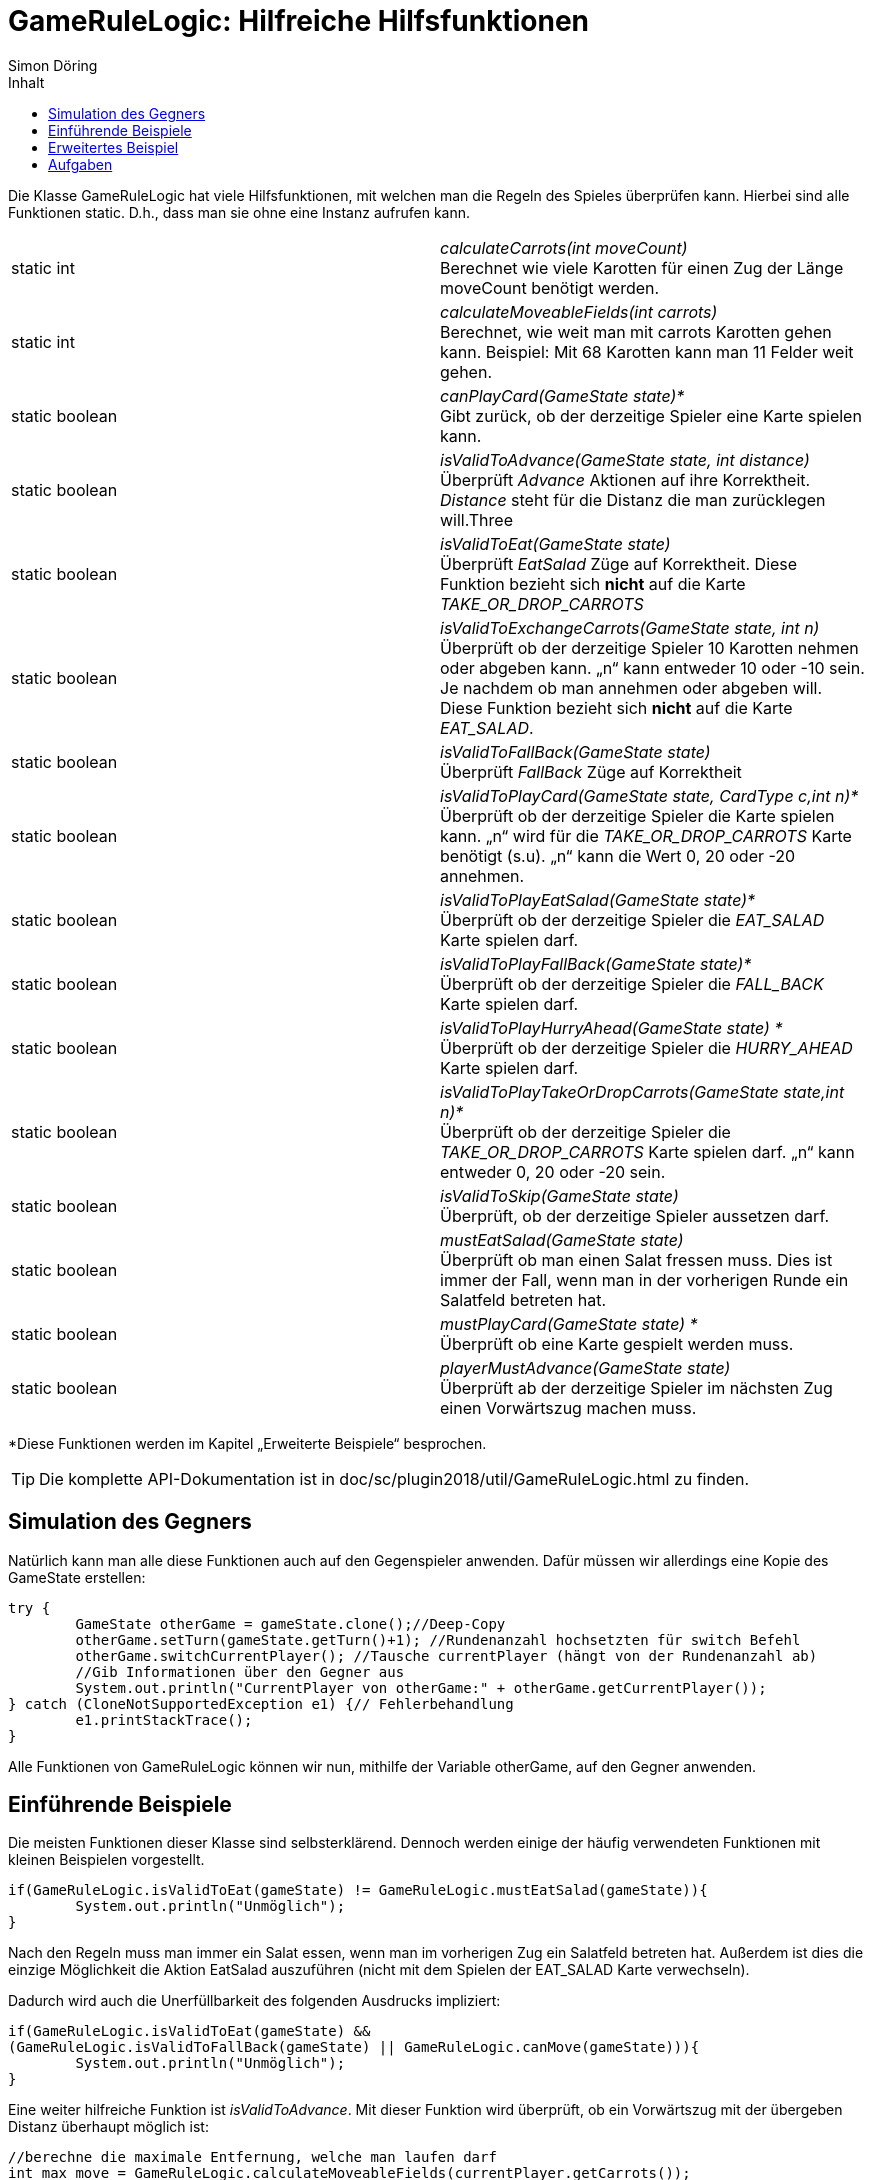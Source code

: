 :imagesdir: ./../images
:toc: right
:toc-title: Inhalt
:source-highlighter: pygments
:icons: font
:author: Simon Döring

= GameRuleLogic: Hilfreiche Hilfsfunktionen

Die Klasse GameRuleLogic hat viele Hilfsfunktionen, mit welchen man die Regeln des Spieles überprüfen kann. Hierbei sind alle Funktionen static. D.h., dass man sie ohne eine Instanz aufrufen kann.

|=======================
|static int|_calculateCarrots(int moveCount)_ +
Berechnet wie viele Karotten für einen Zug der Länge moveCount benötigt werden.
|static int    |_calculateMoveableFields(int carrots)_ +
Berechnet, wie weit man mit carrots Karotten gehen kann. Beispiel: Mit 68 Karotten kann man 11 Felder weit gehen.
|static boolean    |_canPlayCard(GameState state)*_ +
Gibt zurück, ob der derzeitige Spieler eine Karte spielen kann.
|static boolean    |_isValidToAdvance(GameState state, int distance)_ +
Überprüft _Advance_ Aktionen auf ihre Korrektheit. _Distance_ steht für die Distanz die man zurücklegen will.Three
|static boolean    |_isValidToEat(GameState state)_ +
Überprüft _EatSalad_ Züge auf Korrektheit. Diese Funktion bezieht sich *nicht* auf die Karte  _TAKE_OR_DROP_CARROTS_
|static boolean    |_isValidToExchangeCarrots(GameState state, int n)_ +
Überprüft ob der derzeitige Spieler 10 Karotten nehmen oder abgeben kann. „n“ kann entweder 10 oder -10 sein. Je nachdem ob man annehmen oder abgeben will. Diese Funktion bezieht sich *nicht* auf die Karte _EAT_SALAD_.
|static boolean    |_isValidToFallBack(GameState state)_ +
Überprüft _FallBack_ Züge auf Korrektheit
|static boolean    |_isValidToPlayCard(GameState state, CardType c,int n)*_ +
Überprüft ob der derzeitige Spieler die Karte spielen kann. „n“ wird für die _TAKE_OR_DROP_CARROTS_ Karte benötigt (s.u). „n“ kann die Wert 0, 20 oder -20 annehmen.
|static boolean    |_isValidToPlayEatSalad(GameState state)*_ +
Überprüft ob der derzeitige Spieler die _EAT_SALAD_ Karte spielen darf.
|static boolean    |_isValidToPlayFallBack(GameState state)*_ +
Überprüft ob der derzeitige Spieler die _FALL_BACK_ Karte spielen darf.
|static boolean    |_isValidToPlayHurryAhead(GameState state) *_ +
Überprüft ob der derzeitige Spieler die _HURRY_AHEAD_ Karte spielen darf.
|static boolean    |_isValidToPlayTakeOrDropCarrots(GameState state,int n)*_ +
Überprüft ob der derzeitige Spieler die _TAKE_OR_DROP_CARROTS_ Karte spielen darf. „n“ kann entweder 0, 20 oder -20 sein.
|static boolean   |_isValidToSkip(GameState state)_ +
Überprüft, ob der derzeitige Spieler aussetzen darf.
|static boolean    |_mustEatSalad(GameState state)_ +
Überprüft ob man einen Salat fressen muss. Dies ist immer der Fall, wenn man in der vorherigen Runde ein Salatfeld betreten hat.
|static boolean    |_mustPlayCard(GameState state) *_ +
Überprüft ob eine Karte gespielt werden muss.
|static boolean    |_playerMustAdvance(GameState state)_ +
Überprüft ab der derzeitige Spieler im nächsten Zug einen Vorwärtszug machen muss.
|=======================
*Diese Funktionen werden im Kapitel „Erweiterte Beispiele“ besprochen.

TIP: Die komplette API-Dokumentation ist in doc/sc/plugin2018/util/GameRuleLogic.html zu finden.

== Simulation des Gegners

Natürlich kann man alle diese Funktionen auch auf den Gegenspieler anwenden. Dafür müssen wir allerdings eine Kopie des GameState erstellen:

[source, java]
------
try {
	GameState otherGame = gameState.clone();//Deep-Copy
	otherGame.setTurn(gameState.getTurn()+1); //Rundenanzahl hochsetzten für switch Befehl
	otherGame.switchCurrentPlayer(); //Tausche currentPlayer (hängt von der Rundenanzahl ab)
	//Gib Informationen über den Gegner aus
	System.out.println("CurrentPlayer von otherGame:" + otherGame.getCurrentPlayer());
} catch (CloneNotSupportedException e1) {// Fehlerbehandlung
	e1.printStackTrace();
}
------

Alle Funktionen von GameRuleLogic können wir nun, mithilfe der Variable otherGame, auf den Gegner anwenden.

== Einführende Beispiele

Die meisten Funktionen dieser Klasse sind selbsterklärend. Dennoch werden einige der häufig verwendeten Funktionen mit kleinen Beispielen vorgestellt.

[source, java]
------
if(GameRuleLogic.isValidToEat(gameState) != GameRuleLogic.mustEatSalad(gameState)){
	System.out.println("Unmöglich");
}
------

Nach den Regeln muss man immer ein Salat essen, wenn man im vorherigen Zug ein Salatfeld betreten hat. Außerdem ist dies die einzige Möglichkeit die Aktion EatSalad auszuführen (nicht mit dem Spielen der EAT_SALAD Karte verwechseln).

Dadurch wird auch die Unerfüllbarkeit des folgenden Ausdrucks impliziert:

[source, java]
------
if(GameRuleLogic.isValidToEat(gameState) && 
(GameRuleLogic.isValidToFallBack(gameState) || GameRuleLogic.canMove(gameState))){
	System.out.println("Unmöglich");
}
------

Eine weiter hilfreiche Funktion ist _isValidToAdvance_. Mit dieser Funktion wird überprüft, ob ein Vorwärtszug mit der übergeben Distanz überhaupt möglich ist:

[source, java]
------
//berechne die maximale Entfernung, welche man laufen darf
int max_move = GameRuleLogic.calculateMoveableFields(currentPlayer.getCarrots());
if(GameRuleLogic.isValidToAdvance(gameState, max_move +1)){
	System.out.println("Unmöglich");
}
------

Die Funktion _calculateMoveableFields_ gibt hierbei die maximale Entfernung zurück, welche man mit den übergebenen Karotten laufen darf. Diese maximale Entfernung wird immer um 1 erhöht, was dazu führt, dass der Zug immer unmöglich ist.

== Erweitertes Beispiel

Alle Funktionen die mit einem * markiert wurden (s.o) haben eine Gemeinsamkeit. Sie beziehen sich auf das Spielen von Karten. Das Spielen von Karten ist allerdings nur erlaubt, wenn man das entsprechende Hasenfeld in der selben Zug betreten hat. Deshalb müssen wir GameState bearbeiten, damit diese Funktionen überhaupt Sinn haben. Das folgende Beispiel gibt eine Möglichkeit an, wie man diese Funktionen einsetzten kann:

[source, java]
------
//wenn es ein nächstes Hasenfeld gibt
if(gameState.getNextFieldByType(FieldType.HARE, currentPlayer.getFieldIndex())>0){
try {

GameState gameHare = gameState.clone(); //erstelle Deep-Copy
Player harePlayer = gameHare.getCurrentPlayer(); // erstelle Shallow-Copy

//setzte den aktuellen Spieler auf ein Hasenfeld
harePlayer.setFieldIndex(gameState.getNextFieldByType(FieldType.HARE, currentPlayer.getFieldIndex()));
System.out.println(gameHare.getCurrentPlayer().getCards()); //gib alle Karten aus

//Welche Karten kann man spielen?
System.out.println("Play EatSalad: " + GameRuleLogic.isValidToPlayEatSalad(gameHare));
System.out.println("Play TakeOrDropCarrots: " + GameRuleLogic.isValidToPlayTakeOrDropCarrots(gameHare,20));
System.out.println("Play HurryAhead: " + GameRuleLogic.isValidToPlayHurryAhead(gameHare));
System.out.println("Play FallBack: " + GameRuleLogic.isValidToPlayFallBack(gameHare));

} catch (CloneNotSupportedException e1) {
	e1.printStackTrace();
}
}//ende if
------

Hierfür müssen wir den Spieler einfach nur auf das Hasenfeld setzten. Allerdings wird nicht überprüft, ob der Spieler überhaupt bis zum nächsten Hasenfeld laufen kann.

== Aufgaben

. Ist das Ausführen der inneren If-Bedingung wirklich unmöglich. Erkläre warum oder gib ein Gegenbeispiel an:

[source, java]
------
int dif = gameState.getOtherPlayer().getFieldIndex() - currentPlayer.getFieldIndex();

if(dif >= 0 && dif <= GameRuleLogic.calculateMoveableFields(currentPlayer.getCarrots())){
	if(GameRuleLogic.isValidToAdvance(gameState, dif)){
		System.out.println("Unmöglich");
	}
}
------

[start = 2]
. Erweiterte das Beispiel aus dem Kapitel „Erweitertes Beispiel“ so, dass sicher gestellt wird, dass der aktuelle Spieler auf ein Hasenfeld gesetzt wird, welches er wirklich erreichen kann.
